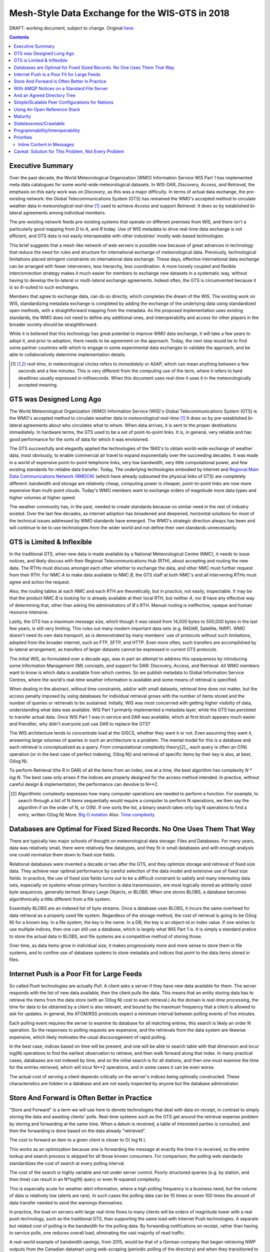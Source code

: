 
--------------------------------------------------
 Mesh-Style Data Exchange for the WIS-GTS in 2018 
--------------------------------------------------


DRAFT: working document, subject to change.
Original `here: <https://github.com/MetPX/sarracenia/blob/master/doc/mesh_gts.rst>`_

.. contents::

Executive Summary
-----------------

Over the past decade, the World Meteorological Organization (WMO) Information
Service WIS Part 1 has implemented meta data catalogues for some world-wide
meteorological datasets. In WIS-DAR, *Discovery, Access, and Retrieval*,
the emphasis on this early work was on *Discovery*, as this was a major 
difficulty. In terms of actual data exchange, the pre-existing network: the
Global Telecommunications System (GTS) has remained the WMO's accepted method 
to circulate weather data in *meteorological real-time* [1]_ used to
achieve *Access* and support *Retrieval*. It does so by established 
bi-lateral agreements among individual members. 

The pre-existing network feeds pre-existing systems that operate on different
premises from WIS, and there isn't a particularly good mapping from *D*
to *A*, and *R* today. Use of WIS metadata to drive real-time data
exchange is not efficient, and GTS data is not easily interoperable with 
other industries' mostly web-based technologies.

This brief suggests that a mesh-like network of web servers is possible now 
because of great advances in technology that reduce the need for rules and 
structure for international exchange of meteorological data. Previously, 
technological limitations placed stringent constraints on international data
exchange. These days, effective international data exchange can be arranged
with fewer interveners, less hierarchy, less coordination. A more
loosely coupled and flexible interconnection strategy makes it much
easier for members to exchange new datasets in a systematic way, without having
to develop the bi-lateral or multi-lateral exchange agreements.
Indeed often, the GTS is circumvented because it is so ill-suited
to such exchanges.

Members that agree to exchange data, can do so directly, which completes 
the dream of the WIS. The existing work on WIS, standardizing metadata 
exchange is completed by adding the exchange of the underlying
data using standardized open methods, with a straightforward mapping
from the metadata. As the proposed implementation uses
existing standards, the WMO does not need to define any additional ones, 
and interoperability and access for other players in the broader
society should be straightforward.  

While it is believed that this technology has great potential
to improve WMO data exchange, it will take a few years to adopt it,
and prior to adoption, there needs to be agreement on the approach.
Today, the next step would be to find some partner countries with which 
to engage in some experimental data exchanges to validate the approach,
and be able to collaboratively determine implementation details.

.. [1] *real-time*, in meteorological circles refers to *immediately* or ASAP,
 which can mean anything between a few seconds and a few minutes. This is very 
 different from the computing use of the term, where it refers to hard deadlines
 usually expressed in milliseconds. When this document uses *real-time* it 
 uses it in the meteorologically accepted meaning.


GTS was Designed Long Ago
-------------------------

.. image:: gtsstructureL.png
   :align: center

The World Meteorological Organization (WMO) Information Service (WIS)'s Global
Telecommunications System (GTS) is the WMO's accepted method to circulate 
weather data in *meteorological real-time* [1]_ It does so by pre-established
bi-lateral agreements about who circulates what to whom. When data 
arrives, it is sent to the proper destinations immediately. In hardware terms,
the GTS used to be a set of point-to-point links. It is, in general, very reliable
and has good performance for the sorts of data for which it was envisioned.

The GTS successfully and elegantly applied the technologies of the 1940's to
obtain world-wide exchange of weather data, most obviously, to enable 
commercial air travel to expand exponentially over the succeeding decades. It
was made in a world of expensive point-to-point telephone links, very low 
bandwidth, very little computational power, and few existing standards for
reliable data transfer. Today, The underlying technologies embodied by 
Internet and `Regional Main Data Communications Network (RMDCN) <https://www.ecmwf.int/en/computing/our-facilities/rmdcn>`_
(which have already subsumed the physical links of GTS) are completely
different: bandwidth and storage are relatively cheap, computing power is 
cheaper, point-to-point links are now more expensive than multi-point clouds. 
Today's WMO members want to exchange orders of magnitude more data types 
and higher volumes at higher speed.

The weather community has, in the past, needed to create standards because no 
similar need in the rest of industry existed. Over the last few decades, as 
internet adoption has broadened and deepened, horizontal solutions for most of
the technical issues addressed by WMO standards have emerged. The WMO's 
strategic direction always has been and will continue to be to use 
technologies from the wider world and not define their own standards
unnecessarily.



GTS is Limited & Inflexible
---------------------------

.. image:: GTS_Routing.jpg
   :align: center


In the traditional GTS, when new data is made available by a National 
Meteorological Centre (NMC), it needs to issue notices, and likely discuss with
their Regional Telecommunications Hub (RTH), about accepting and routing the
new data. The RTHs must discuss amongst each other whether to exchange the 
data, and other NMC must further request from their RTH. For NMC *A* to make
data available to NMC *B*, the GTS staff at both NMC's and all intervening
RTHs must agree and action the request.

Also, the routing tables at each NMC and each RTH are theoretically, but in
practice, not easily, inspectable. It may be that the product NMC *B* is looking
for is already available at their local RTH, but neither *A*, nor *B* have any
effective way of determining that, other than asking the administrators of B's
RTH. Manual routing is ineffective, opaque and human resource intensive.

Lastly, the GTS has a maximum message size, which though it was raised from 
14,000 bytes to 500,000 bytes in the last few years, is still very limiting.
This rules out many modern important data sets  (e.g. RADAR, Satellite, NWP).
WMO doesn't need its own data transport, as is demonstrated by many
members' use of protocols without such limitations, adopted from the broader
internet, such as FTP, SFTP, and HTTP. Even more often, such transfers
are accomplished by bi-lateral arrangement, as transfers of larger datasets
cannot be expressed in current GTS protocols.

The initial WIS, as formulated over a decade ago, was in part an attempt to address
this opaqueness by introducing some Information Management (IM) concepts, and 
support for DAR: Discovery, Access, and Retrieval. All WMO members want to
know is which data is available from which centres. So we publish metadata to 
Global Information Service Centres, where the world's real-time weather
information is available and some means of retrieval is specified.

When dealing in the abstract, without time constraints, add/or with small
datasets, retrieval time does not matter, but the access penalty imposed by
using databases for individual retrieval grows with the number of
items stored and the number of queries or retrievals to be sustained. 
Initially, WIS was most concerned with getting higher visibilty of data, 
understanding what data was available. WIS Part 1 primarily implemented a
metadata layer, while the GTS has persisted to transfer actual data. Once
WIS Part 1 was in service and DAR was available, which at first blush appears
much easier and friendlier, why didn't everyone just use DAR to replace the
GTS? 

.. image:: dar.png
   :align: center

The WIS architecture tends to concentrate load at the GISCS, whether they want it
or not. Even assuming they want it, answering large volumes of queries in such
an architecture is a problem. The mental model for this is a database and each
retrieval is conceptualized as a query.  From computational complexity theory[2]_, 
each query is often an O(N) operation (or in the best case of perfect indexing,
O(log N)) and retrieval of specific items by their key is also, at best, O(log N).

To perform Retrieval (the R in DAR) of all the items from an index, one 
at a time, the best algorithm has complexity *N \* log N*. The best case only
arises if the indices are properly designed for the access method intended.
In practice, without careful design & implementation, the performance can 
devolve to N**2.

.. [2] Algorithmic complexity expresses how many computer operations are
  needed to perform a function.  For example, to search through a list of 
  N items sequentially would require a computer to perform N operations, 
  we then say the algorithm if on the order of N, or O(N). If one sorts 
  the list, a binary search takes only log N operations to find a 
  entry, written O(log N)
  More: `Big O notation <https://en.wikipedia.org/wiki/Analysis_of_algorithms>`_
  Also: `Time complexity <https://en.wikipedia.org/wiki/Time_complexity>`_

Databases are Optimal for Fixed Sized Records. No One Uses Them That Way
------------------------------------------------------------------------

.. note:
   picture of two trees, one invisible and computed (the DB)
   one hand selected, visible, inspectable (file system.)
   retrieval performance should be the same, they are doing the same thing.

There are typically two major schools of thought on meteorological data 
storage: Files and Databases. For many years, data was relatively small, 
there were relatively few datatypes, and they fit in small databases and
with enough analysis one could normalize them down to fixed size fields. 

Relational databases were invented a decade or two after the GTS, and they 
optimize storage and retrieval of fixed size data. They achieve near optimal 
performance by careful selection of the data model and extensive use of 
fixed size fields. In practice, the use of fixed size fields turns out to 
be a difficult constraint to satisfy and many interesting data sets, especially
on systems whose primary function is data transmisssion, are most logically 
stored as arbitarily sized byte sequences, generally termed: Binary Large 
Objects, or BLOBS. When one stores BLOBS, a database becomes 
algorithmically a little different from a file system.  

Essentially BLOBS are an indexed list of byte streams. Once a database
uses BLOBS, it incurs the same overhead for data retrieval as
a properly used file system. Regardless of the storage method,
the cost of retrieval is going to be O(log N) for a known key.
In a file system, the key is the name. In a DB, the key is an object-id
or index value.  If one wishes to use multiple indices, then one
can still use a database, which is largely what WIS Part 1 is. It
is simply a standard pratice to store the actual data in BLOBS, and file 
systems are a competitive method of storing those.

Over time, as data items grow in individual size, it makes progressively
more and more sense to store them in file systems, and to confine use of
database systems to store metadata and indices that point to the data 
items stored in files.


Internet Push is a Poor Fit for Large Feeds
-------------------------------------------

So called *Push* technologies are actually *Pull*. A client asks a server if
they have new data available for them. The server responds with the list of new
data available, then the client pulls the data. This means that an entity
storing data has to retrieve the items from the data store (with an O(log N) cost 
to each retrieval.) As the domain is *real-time* processing, the time for data
to be obtained by a client is also relevant, and bound by the maximum frequency
that a client is allowed to ask for updates. In general, the ATOM/RSS protocols
expect a minimum interval between polling events of five minutes. 

Each polling event requires the server to examine its database for all 
matching entries, this search is likely an order N operation. So the responses
to polling requests are expensive, and the retrievals from the data system are
likewise expensive, which likely motivates the usual discouragement of rapid
polling. 

In the best case, indices based on time will be present, and one will be able
to search table with that dimension and incur log(N) operations to find the 
earliest observation to retrieve, and then walk forward along that index.
In many practical cases, databases are not indexed by time, and so the initial
search is for all stations, and then one must examine the time for the entries
retrieved, which will incur N**2 operations, and in some cases it can be
even worse.

The actual cost of serving a client depends critically on the server's indices 
being optimally constructed. These characteristics are hidden in a database
and are not easily inspected by anyone but the database administrator.



Store And Forward is Often Better in Practice
---------------------------------------------

"Store and Forward" is a term we will use here to denote technologies that 
deal with data on receipt, in contrast to simply storing the data and
awaiting clients' polls. Real-time systems such as the GTS get around the 
retrieval expense problem by storing and forwarding at the same time. When 
a datum is received, a table of interested parties is consulted, and then 
the forwarding is done based on the data already "retrieved". 

The cost to forward an item to a given client is closer to O( log N ).

This works as an optimization because one is forwarding the message at exactly 
the time it is received, so the entire lookup and search process is skipped 
for all those known consumers. For comparison, the polling web standards
standardizes the cost of search at every polling interval.

The cost of the search is highly variable and not under server control. Poorly
structured queries (e.g. by station, and then time) can result in an N*log(N) 
query or even N-squared complexity.

This is especially acute for weather alert information, where a high polling 
frequency is a business need, but the volume of data is relatively low (alerts
are rare). In such cases the polling data can be 10 times or even 100 times the
amount of data transfer needed to send the warnings themselves.  

In practice, the load on servers with large real-time flows to many clients will
be orders of magnitude lower with a real push technology, such as the 
traditional GTS, than supporting the same load with Internet Push technologies. 
A separate but related cost of polling is the bandwidth for the polling data.
By forwarding notifications on receipt, rather than having to service polls, one
reduces overall load, eliminating the vast majority of read traffic.


.. note: not clear at all that polling traffic is significant from this example.
 am I wrong, is the example wrong? dunno. FIXME.

A real-world example of bandwidth savings, from 2015, would be that of a German 
company that began retrieving NWP outputs from the Canadian datamart using web-scraping 
(periodic polling of the directory) and when they transitioned to using the 
AMQP push method, the total bytes downloaded went from 90 Gbytes/day to
60 Gbytes per day for the same data being transferred. 30 GBytes/day was just 
(polling) information about whether new model run outputs were available.

The requirements for a store and forward system:

- TCP/IP connectivity,
- real-time data transmission,
- per destination queueing to allow asynchrony (clients that operate at different speeds or have transient issues),
- application level integrity guarantees.

In addition, the ability to tune subscriptions, according to the client's
interest will further optimize traffic. 

In terms of internet technologies, the main protocols for real-time data 
exchange are XMPP and websocket. XMPP provides real-time messaging, but it does
not include any concept of subscriptions, hierarchical or otherwise, or 
queueing. Web sockets are a transport type technology. Adopting either of these
would mean building a domain specific stack to handle subscriptions and 
queueing. The Advanced Message Queueing Protocol (AMQP) is not web technology,
but it is a fairly mature internet standard, which came from the financial 
industry and includes all of the above characteristics. It can be adopted 
as-is and a relatively simple AMQP application can be built to to serve
notifications about newly arrived data. 

While AMQP provides a robust messaging and queueing layer, a small additional 
application that understands the specific content of the AMQP messages, and 
that is the value of the Sarracenia protocol and application offerred 
as the protocol's reference implementation. Sarracenia sends and receives 
notifications over AMQP. That application neither requires, nor has, 
any WMO-specific features, and can be used for real-time data replication
in general.

.. image:: A2B_message.png
   :align: center

A Sarracenia notification contains a Uniform Resource Location (URL) informing 
clients that a particular datum has arrived, thus inviting them to download it. 
The URL can advertise any protocol that both client and server understand: HTTP,
HTTPS, SFTP for example. If new protocols become important in the future,
then their implementation can be done with no change in the notification layer.

As these notifications are sent in real-time, clients can initiate 
downloads while the datum in question is still in server memory and thus benefit
from optimal retrieval performance. As the clients' time of access to the data 
is more closely clustered in time, overall i/o performed by the server is 
minimized.

A notification also contains a fingerprint, or checksum, that uniquely
identifies a product. This allows nodes to identify whether they have
received a particular datum before or not. This means that the risks of
misrouting data are lower than before because if there are any cycles in the
network, they are resolved automatically. Cycles in the connectivity graph are 
actually a benefit as they indicate multiple routes and redundancy in the 
network, which will automatically be used in the event of node failure.



With AMQP Notices on a Standard File Server
-------------------------------------------


Several robust and mature protocols and software stacks are available for many
data transport protocols: FTP, HTTP, HTTP(S), SFTP. A file server, as a means
of Transporting data is a solved problem with many solutions available from 
the broader industry.  In contrast to data transport, pub/sub is an atomized
area with myriad niche solutions, and no clearly dominant solution.

The Advanced Message Queueing Protocol is an open standard, pioneered 
by financial institutions, later adopted by many software houses large
and small. AMQP is a replacement for proprietary message passing systems
such as IBM/MQ, Tibco, Oracle SOA and/or Tuxedo. RabbitMQ is a prominent
AMQP implementation, with deployments in many different domains:

* `Backend processing at an Internet startup ( Soundcloud ) <https://content.pivotal.io/blog/scaling-with-rabbitmq-soundcloud>`_

* `HPC Monitoring System ( Los Alamos National Lab ) <https://www.osti.gov/servlets/purl/1347071>`_

* `Cloud Infrastructure ( OpenStack ) <https://docs.openstack.org/nova/rocky/reference/rpc.html>`_  

Rabbitmq provides a mature, reliable message passing implementation
currently, but there are many other open source and proprietary
implementations should that ever change. AMQP *brokers* are 
servers that provide message publish and subscribe services, with
robust queuing support, and hierarchical topic based exchanges.

Each Server runs a broker to advertise their own contribution, and they subscribes to 
each others' advertisements. Advertisements are transitive, in that each 
node can advertise whatever it has downloaded from any other node so that other
nodes connected to it can consume them. This implements mesh networking 
amongst all NC/DCPC/GISCs.

An AMQP notification layer added to the existing file transfer network would:

- improve security because users never upload, never have to write to a remote server.
  (all transfers can be done by client initiated subscriptions, no write to peer servers needed).

- permit ad-hoc exchanges among members across the RMDCN without having to involve third parties.

- can function with only *anonymous* exchanges, to eliminate the need for authentication entirely.
  additional explicit authentication is available if desired.

- provide a like-for-like mechanism to supplant the traditional GTS
  (similar performance to existing GTS, no huge efficiency penalties).

- in contrast to current GTS: no product size limit, can function with any format.
  inserting data is a matter of picking a file hierarchy (name)

- transparent (can see what data is on any node, without requiring human exchanges).
  (Authorized persons can browse an FTP/SFTP/HTTP tree).

- enable/support arbitrary interconnection topologies among NC/DCPC/GISCs
  (cycles in the graph are a feature, not a problem, with fingerprints).

- Shorten the time for data to propagate from NMC to other data centres across the world
  (fewer hops between nodes than in GTS, load more distributed among nodes).

- relatively simple to configure for arbitrary topologies
  (configure subscriptions, little need to configure publication).

- route around node failures within the network in real-time without human intervention
  (routing is implicit and dynamic, rather than explicit and static).



And an Agreed Directory Tree
----------------------------

Similar to the choice of indices in databases, efficiency of exchange in file
servers depends critically on balancing the hierarchy in terms of numbers of files per 
directory. A hierarchy which ensures less than 10,000 files per directory performs
well. 

Example server: http://dd.weather.gc.ca

The tree on dd.weather.gc.ca is the original deployment of this type of service.
As an example of the kind of service (though the details would be different for WMO),
it has directory ordering as follows:

 http://dd.weather.gc.ca/bulletins/alphanumeric/20180211/SA/CWAO/12/

There is an initially fixed base url:
http://dd.weather.gc.ca/bulletins/alphanumeric/, 
Then the subdirectories begin: date (YYYYMMDD), WMO-TT, CCCC, GG, then
the bulletins, whose content is::

  Parent Directory                                               -   
  [   ] SACN31_CWAO_111200__CYBG_42669            11-Feb-2018 12:01   98   
  [   ] SACN31_CWAO_111200__CYQQ_42782            11-Feb-2018 12:02  106   
  [   ] SACN31_CWAO_111200__CYTR_43071            11-Feb-2018 12:03   98   
  [   ] SACN31_CWAO_111200__CYYR_42939            11-Feb-2018 12:01   81   
  [   ] SACN31_CWAO_111200__CYZX_43200            11-Feb-2018 12:02   89   
  [   ] SACN43_CWAO_111200__CWHN_43304            11-Feb-2018 12:12   85   
    .
    .
    .

.. note::
  These files do not follow WMO naming conventions, but illustrate some interesting
  questions. In WMO bulletins, one should issue only one bulletin with the AHL: SACN31 CWAO 111200
  For circulation to the WMO, these individual observations are collected and indeed sent
  as a single SACN31 CWAO 111200, but that means delaying forwarding of CYBG, BYQQ, CYTR
  reports while we wait until the end of the collection interval ( 12:05? ) before emitting
  the collected bulletin. This datamart, for national use, offers individual observations
  as they arrive in real-time, appending the station id as well as a randomizing integer
  to the file name, to ensure uniqueness.

  This is an illustration of an early prototype which remains in use.  The actual tree
  for WMO use would likely be different.

Aside from the contents of the tree, the rest of the functionality proposed 
would be as described. One can easily subscribe to the datamart to replicate 
the entire tree as the data is delivered to it. While the application does not
require it, the standardization of the tree to be exchanged by WMO members
will substantially simplify data exchange. Most likely, an appropriate 
tree to standardize for WMO uses would be something along the lines of::

  20180210/          -- YYYYMMDD
       CWAO/         -- CCCC, origin, or 'Source' in Sarracenia.
            00/      -- GG (hour)
               SA/   -- TT
                    follow the naming convention from WMO-386...
                               
If we have an ordering by Day ( YYYYMMDD ), then ORIGIN ( CCCC? ), then data
types, and perhaps hour then the trees that result would be nearly optimally
balanced, and ensure rapid retrieval. The optimal configuration is also clearly
visible since this tree is can be inspected by any WMO member simply by browsing
the web site, in contrast to databases, where the indexing schemes are 
completely hidden.

Nodes copy trees from each other verbatim, so the tree is the relative location 
on any node.  WIS metadata pointers to the actual data can then be 
programmatically modified to refer to the nearest node for data, or a 
straight-forward search algorithm can be implemented to ask other nodes, without
the need to resort to an expensive search query.

In AMQP, subscriptions can be organized into hierarchical topics, with the 
period character ('.') as a separator. For this application, the directory tree,
with '/' or '\' as a separator replaced by AMQP's separator is is translated 
into an AMQP topic tree.  AMQP has rudimentary wildcarding, in that it uses the
asterisk ('*') to denote any single topic, and the hash symbol ('#') is used to 
match any remainder of the topic tree.  So examples of how one could subscribe
selectively on a node are::

  v02.post.#            -- all products from all Origins (CCCC)'s on a node.
  v02.post.*.CWAO.#     -- all products from CWAO (Canada) on a node
  v02.post.*.CWAO.WV.#  -- all volcanic ash warnings (in CAP?) from Canada RSMC/VAAC.

.. note::

   The *topic prefix* (beginning of the topic tree) is constant for this discussion. Explanation:

   v02 - identifies the protocol version.  Should the scheme change in future, this allows for a server
   to serve multiple versions at once. This has already been used to progressively migrate from exp, to v00, to v02.

   post - identifies the message format.  Other formats: report, and pulse. described elsewhere.


After this first level of filtering is done server side, Sarracenia implements a
further level of client-side filtering using
full `Regular Expressions <https://en.wikipedia.org/wiki/Regular_expression>`_
to either exclude or include specific subsets.

To exchange known data types, one needs only define the directories that will be
injected into the network. Nations can adopt their own policies about how much
data to acquire from other countries, and how much to offer for re-transmission.
To propose a new data format or convention, a country uploads to a new directory
on their node.  Other countries that wish to participate in evaluating the 
proposed format can subscribe to the feed from that node. Other countries that
start producing the new format add the directory to their hierarchy as well. No
co-ordination with intervening parties is needed.

Should two countries decide to exchange Numerical Weather Products (NWP), or 
RADAR data, in addition to the core types exchanged today, they simply agree on
the directories where this data is to be placed, and subscribe to each others'
node feeds.



Simple/Scalable Peer Configurations for Nations
-----------------------------------------------

.. image:: WMO_mesh.png
   :align: center

Assume a mesh of national nodes with arbitrary connectivity among them.
Nodes download from the first neighbour to advertise data, transfers
follow the speed of downloading from each node. If one node slows,
neighbours will get advertisements from other nodes that present
new data earlier. So the network should balance bandwidth naturally.

National centres can have as much, or as little, information locally as
they see fit. The minimum set is only the country's own data. Redundancy is 
achieved by many nations being interested in other nations' data sets. If
one NC has an issue, the data can likely be obtained from another node. NC's
can also behave *selfishly* if they so choose, downloading data to internal
services without making it available for retransmission to peers.  Super 
national nodes may be provisioned in the cloud, for management or resource 
optimization purposes. These nodes will ease communication by adding 
redundancy to routes between nations. With mesh style interconnection, in the 
case of a failure of a cloud provisioned node, it is likely that connections 
between countries automatically compensate for individual failures.

There is also little to no requirement for the super-national GISC in this 
model. Nodes can be established with greater or lesser capacity and they can 
decide for themselves which data sets are worth copying locally. As the 
subscriptions are under local control, there is a sharply reduced need for 
co-ordination when obtaining new data sets. 
There is also no need for a node to correspond uniquely to a national centre. 
There are many situations where members with more resources assist other members,
and that practice could continue by having nodes insert data onto the GTS
on other countries' behalf. Redundancy for uploading could also be accomplished
by uploading to multiple initial sites.

If there are nodes that, for some reason, do not want to directly 
communicate, they do not subscribe to each others advertisements directly. Each
can acquire data safely through intermediaries that each is comfortable with. 
As long as there is a single path that leads between the two nodes, data will
arrive at each node eventually. No explicit action by intermediaries is needed
to ensure this exchange, as the normal network will simply route around
the missing edge in the graph.

If there is misbehaviour, other nodes can cease subscribing certain data on 
a node or cease to bring in any data at all from a node which is injecting 
corrupt or unwanted data. It could happen that some nations have very good
bandwidth and server performance. The motivation would be to obtain the data
most quickly for themselves, however by implementing this excellent service, it
attracts more demand for data from the rest of the world. If one node feels 
they are shouldering too much of the global load of traffic exchange, there 
are many straight-forward means to encourage use of other nodes: not posting, 
delayed posting, traffic shaping, etc... All of these techniques are 
straight-forward applications of industry technology, without the need to 
resort to WMO specific standards.


Using An Open Reference Stack
------------------------------

.. image:: A2B_oldtech.png
   :align: center

A sample national mesh node (Linux/UNIX most likely) configuration would 
include the following elements:

- subscription application to post national data to the local broker for 
  others ( Sarracenia )

- subscription application connects to other nodes' brokers ( Sarracenia ) 
  and post it on the local broker for download by clients.

- AMQP broker serve notifications ( Rabbitmq ) 

- http server to serve downloads (plain old apache-httpd, with indexes).

- ssh server for management and local uploads by national entities (OpenSSH)


The stack consists of entirely free software, and other implementations can be
substituted. The only uncommon element in the stack is Sarracenia, which so far 
as only been used with the RabbitMQ broker. While Sarracenia 
( https://github.com/MetPX/sarracenia/blob/master/doc/sarra.rst ) 
was inspired by the GISC data exchange problem, it is in no way specialized to
weather forecasting, and the plan is to offer it to other for in other domains
to support high speed data transfers. 

Sarracenia's reference implementation is less than 20 thousand lines in Python 
3. Clients have contributed open source partial implementations in javascript,
C#, and Go, and have implemented another in C was done to support the 
`High Performance Computing use case. <mirroring_use_case.rst>`_
The message format is `published <sr_post.7.rst>`_ and demonstrably program 
language agnostic.

This stack can be deployed on very small configurations, such as a Raspberry Pi
or a very inexpensive hosted virtual server. Performance will scale with 
resources available. The main Canadian internal meteorological data pump is
implemented across 10 physical servers (likely too many, as all of them are 
lightly loaded). 


Maturity
--------

For Canada, this is not an experimental project beside other initiatives,
it is the focus of basically a decade of work and the core of currently
operational data pumping.

Timeline:

+------------------------------+--------------------------------+
| Date                         | Milestone                      |
+------------------------------+--------------------------------+
|                              |                                |
| 2008 for MetPX/Sundew        | Initial experiments            |
| sender and receiver added.   |                                |
|                              |                                |
+------------------------------+--------------------------------+
|                              |                                |
| 2010 National Unified RADAR  |  Experiment in improving       |
|      processing outputs      |  reliability by first-come     |
|                              |  first-serve algorithm.        |
|                              |  for outputs of NURP.          |
|                              |                                |
|                              |  mutliple calls per month ->0  |
|                              |                                |
+------------------------------+--------------------------------+
|                              |                                |
| 2010 WMO CBS-Ext 10 Windhoek |  Initial WMO discussions.      |
|                              |  work was still experimental.  |
+------------------------------+--------------------------------+
|                              |                                |
| 2013 dd.weather.gc.ca        |  first public deployment       |
|      dd_subscribe            |                                |
|                              |                                |
+------------------------------+--------------------------------+
|                              |                                |
| 2013 MetPX/Sarracenia        | Decision to base Next Gen.     |
|      begins.                 | *WMO* data pump on AMQP.       |
|                              |                                |
+------------------------------+--------------------------------+
|                              |                                |
| 2015 to present              | data mart clients have used    |
|      variety of clients.     | clients provided and/or built  |
|                              | their own.                     |
+------------------------------+--------------------------------+
|                              |                                |
| 2015 Sarracenia in 10 Minutes| Maps out vision for Sarracenia |
| (to give own analysts big    |                                |
|  picture )                   |                                |
+------------------------------+--------------------------------+
|                              |                                |
| 2015 NWS WMO socket replaced | NWS offers only SFTP tree.     |
|                              | Tree consumption via sarracenia|
|                              | poll on broker distributes to  |
|                              | with 40 tranfer processes      |
|                              | on eight transfer nodes.       |
+------------------------------+--------------------------------+
|                              |                                |
| 2015 PanAmerican Games       | Fed Ninjo over internet        |
|                              | via Sarracenia subscription.   |
+------------------------------+--------------------------------+
|                              |                                |
| 2016 Ninjo deployment        | Central office feeds all       |
|                              | ninjo servers over WAN         |
|                              | use of caching/proxies reduces |
|                              | WAN traffic after deployment   |
+------------------------------+--------------------------------+
|                              | Consistent, National failover  |
|                              | for BULLPREP, Scribe, etc...   |
|                              | (key forecaster applications)  |
|                              |                                |
| 2016 Weather Apps.           | implement a *shared drive*     |
| Now any                      | to provide common view         |
|                              |                                |
+------------------------------+--------------------------------+
|                              |                                |
| 2016 Redundant RADAR Acq.    | C-band radars uplink to two    |
|                              | locations, first-come,         |
|                              | first-serve for inputs to URP. |
+------------------------------+--------------------------------+
|                              |                                |
| 2016-2017 HPC Mirroring.     | mirror between to HPC clusters |
|                              |                                |
| Gen 1: GPFS Policy           | 12x faster than rsync          |
|                              |                                |
|                              | 5 to 40 minutes lag            |
+------------------------------+--------------------------------+
|                              |                                |
| 2018 US FAA radar feed.      | FAA use sarracenia package to  | 
| ( trial in progress )        | subscribe to Canadian RADAR    |
|                              | volume scans (C and S Band)    |
+------------------------------+--------------------------------+
|                              |                                |
| 2017-2019 HPC Mirroring.     | mirror between to HPC clusters |
|                              |                                |
| Gen 2: shim library          | 72x faster than rsync          |
|                              |                                |
|                              | less than 5 minutes lag        |
|                              |                                |
+------------------------------+--------------------------------+

Description of deployments as of January 2018:
https://github.com/MetPX/sarracenia/blob/master/doc/deployment_2018.rst


Statelessness/Crawlable
-----------------------

As the file servers in question present static files, transactions with the 
proferred stack are completely stateless. Search engines crawl 
such trees easily, and, given critical mass, one could arrange with search
engines to provide them with a continuous feed of notifications so that a given
user's index could be updated in real time. These characteristics require no
work or cost as they are inherent to the technologies proposed.


Programmability/Interoperability
--------------------------------

A new application to process sr_post messages can be re-implemented if there
is a desire to do so, as in addition to full documentation, source code
for a handful of `implementations <https://github.com/MetPX/sarracenia/blob/master/doc/sarra.rst#implementations>`_
(Python, C, Go, node.js), is readily publically available. 
The python implementation has an extensive plugin interface available to 
customize processing in a wide variety of ways, such as to add file 
transfer protocols, and perform pre or post processing before sending 
or after receipt of products. Interoperability with Apache NiFi has
been demonstrated by some clients, but they declined to release
the work.


Priorities
----------

FIXME: Make a picture, with separate queues for separate data types?

In WMO GTS, data is segregated into alphanumeric vs. binary data, and within 
a single flow, a priority mechanism was available, whose implementation was not
really specified. The goal is essentially for the most time critical data
to be transferrred before other queued information. When too much data 
is sent over a high priority channel, some implementations can end up
starving the lower priority data, which is not always desirable. 

The effect of priority is to establish separate queue for products at 
each priority level. In this proposal, rather than having explicit priorities
within a single queue, one just uses separate queues for different 
data sets. As high priority data must be smaller or infrequent than
other data in order to transferred and processed quickly, the queueing
on these high priority queues will naturally be shorter than those containing 
other data. Since the mechanism is general, the details of implementation
do not require rigid standardization, but can be implemented by each
NMC to fit their needs.

In practice, Canadian deployments achieve sub-second warning forwarding
using only separate queues for high priority data types, such as warnings
and RADAR.


Inline Content in Messages
~~~~~~~~~~~~~~~~~~~~~~~~~~

It is tempting to inline (or include) data within the AMQP messages 
for *small* data types. The hope is that we avoid a connection initiation 
and an extra round-trip. The typical example would be weather warnings. 
Can we improve timeliness by including weather warnings in the AMQP data 
flow rather than downloading them separately? 

Whenever messaging brokers are benchmarked, the benchmarks always include
notes about message size, and the performance of the systems in terms
of messages per second are invariably higher with shorter messages. It
is fairly obvious that every system imposes a maximum message size, 
that messages are normally kept in memory, and that the maximum message
size each peer would need to support would need to be specified in
order to assure interoperability. It isn't clear that while individual 
messages could benefit from inlining, that there isn't a cost in overall
data pump performance that outweighs it.

With the above in mind, there are three possible approaches to 
limiting message size:  truncation, segmentation, and thresholds.

Truncation: the current WMO limits messages to being less than 500,000
bytes. This prevents many modern data types from being transferred 
(radar volume scans, satellite imagery, video, etc...) People
will suggest only warnings would be sent inline.  The current
format for warning messages is Common Alerting Protocol, a highly
flexible XML format which permits things like embedding media. 
There is no maximum message size for CAP messages, and so one 
could not guarantee that all CAP messages would fit into any
truncation limit we would impose.

Segmentation: To avoid truncation one could instead implement
sending of products segmented into multiple messages.  There is a 
long, troubled, history of message segmentation in the GTS,
to the extent that segmentation was purged from GTS when 
the message size limit was raised to 500,000 bytes.
Protocols like FTP, HTTP, TCP already do this work. Adding 
another layer of software that replicates what is done at
lower levels is unlikely to be helpful. There is likely 
very little appetite to define message segmentation to be 
overlaid on AMQP message passing.

Note: The Sarracenia protocol implements file segmentation
(partitioning) over the data transfer protocols, with a 
view to using it a far larger segment sizes, on the order 
of 50 megabytes per segment. The purpose is to overlap file 
transfer and processing (allowing the beginning of multi-gigabyte 
files to begin before it is completely delivered.) 

Threshold: It is likely that thresholding is the only reasonable 
data inlining strategy. If the datum is larger than X bytes, use
another transport mechanism. This guarantees that only
data smaller than X bytes will be inlined. It provides
a message size for all brokers to optimize for. On
the other hand, it means that one must always implement
two transfer methods, since one cannot guarantee that
all data will fit into the AMQP stream, one must provision
for the alternate data path to be used when the threshold
is exceeded.

Picking X isn´t obvious. Data types are growing, with
future or current formats like: AvXML, CAP, ODIM, GIF
being an order of magnitude or more larger than traditional
alphanumeric codes (TAC.) Picking an X sufficient
for such data types is likely to be much harder on 
the brokers, and no value we can pick will take *all warnings*.

As going forward, the intent is to use this method
with satellite imagery, RADAR data, and large GRIB data
sets, it is suspected that a great deal of high priority
data will exceed any reasonable value of X.  If we don't 
use separate queues for high priority data, then a 
downward pressure on X comes from avoiding large 
messages from overly delaying a higher priority
message from being sent.

To guarantee warning transfer performance, one would need
to guarantee it for the large warnings as well, which is
accomplished quite well using separate queues alone.

It isn´t clear that the value of X we pick for today 
wil make sense in ten years. A higher X
will use more memory in the brokers, and will 
reduce absolute message passing performance. The brokers 
are the most critical elements of these data pumps, 
and minimizing complexity there is a benefit.

Another consideration is how much time is saved. The Sarracenia 
application maintain connections, so it does not cost a 
connection establishment to transfer a file. One typically 
operates a number of parallel downloaders sharing a queue 
to achieve parallelism.  With the Canadian acquisition 
of data from NWS, there are 40 processes pulling data 
simultaneously, and there is very little queueing.  It may
be more important to initiate transfers more quickly
rather than to accellerate individual streams.


A final consideration is the separation of control and data paths. 
The AMQP end point might not be the data transfer end point.
In Canadian high performance deployments, there are brokers which are separate 
servers from the data movers. The broker's only purpose is to distribute
load among the data mover nodes, where the ideal is for that distribution
to be as even as possible. In that design, It makes little sense to 
download messages to the brokers, and may actually delay forwarding
by adding a hop (a further transfer to a data mover node before
forwarding.) The Canadian main data pump deployments transfer several 
hundred messages per second, and we are not sanguine about adding 
payloads into that mix.

In summary: Without inlining, current deployments already achieve
sub-second forwarding using separate queues alone. If we wish to
avoid re-introducing segmentation and reassembly, inlining is 
likely only practical with a fixed maximum payload size. Determining
a reasonable threshold is not obvious, and once the threshold is 
established, one must ensure that high priority traffic above 
the threshold also transfers quickly, obviating the motivation
for inlining. High performance deployments often feature brokers 
completely separate from the data transfer path, where the broker has
a load distribution function, and simpler data transfer nodes
do the transport work. A threshold adds complexity in the 
application, adds load on the broker, which is the most 
complex element to scale, and so may make the overall system 
slower. It isn´t clear that the benefits will be worthwhile 
compared to the overhead cost in real world loads.





Caveat: Solution for This Problem, Not Every Problem
----------------------------------------------------

AMQP brokers work well, with the sarracenia implementations at the Canadian 
meteorological service, they are used for tens of millions of file transfers
for a total of 30 terabytes per day. Adoption is still limited as it is more 
complicated to understand and use than say, rsync. There are additional 
concepts (brokers, exchanges, queues) that are a technical barrier to 
entry. 

Also, while brokers work well for the moderate volumes in use (hundreds of 
message per second per server) it is completely unclear if this is suitable 
as a wider Internet technology (ie. for the 10K problem). For now, this sort 
of feed is intended for dozens or hundreds of sophisticated peers with a 
demonstrated need for real-time file services. Demonstrating scaling to 
internet scale deployment is future work.

There are many other robust solutions for the file transfer problem. AMQP 
is best used only to transfer notifications (real-time transfer metadata), which
can be very large in number but small in volume, and not the data itself.
